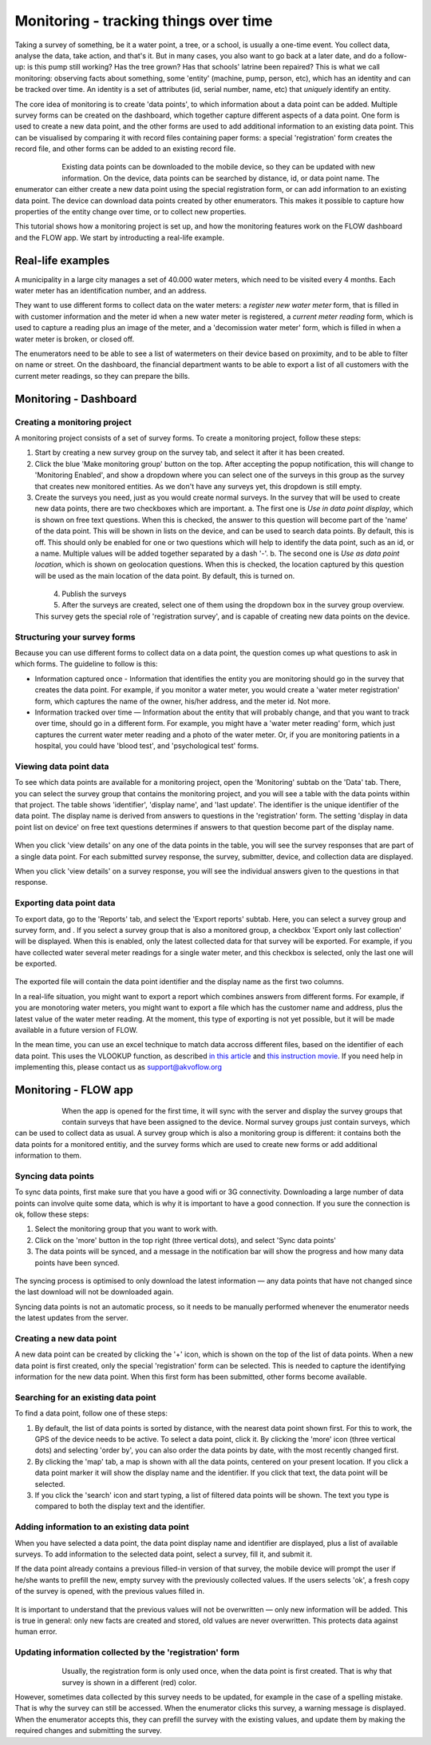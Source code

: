 Monitoring - tracking things over time
=======================================
Taking a survey of something, be it a water point, a tree, or a school, is usually a one-time event. You collect data, analyse the data, take action, and that's it. But in many cases, you also want to go back at a later date, and do a follow-up: is this pump still working? Has the tree grown? Has that schools' latrine been repaired? This is what we call monitoring: observing facts about something, some 'entity' (machine, pump, person, etc), which has an identity and can be tracked over time. An identity is a set of attributes (id, serial number, name, etc) that *uniquely* identify an entity. 

The core idea of monitoring is to create 'data points', to which information about a data point can be added. Multiple survey forms can be created on the dashboard, which together capture different aspects of a data point. One form is used to create a new data point, and the other forms are used to add additional information to an existing data point. This can be visualised by comparing it with record files containing paper forms: a special 'registration' form creates the record file, and other forms can be added to an existing record file. 

 .. figure:: img-monitoring/1-monitoring.png
   :width: 500 px
   :alt: Illustration of monitoring
   :align: left

Existing data points can be downloaded to the mobile device, so they can be updated with new information. On the device, data points can be searched by distance, id, or data point name. The enumerator can either create a new data point using the special registration form, or can add information to an existing data point. The device can download data points created by other enumerators. This makes it possible to capture how properties of the entity change over time, or to collect new properties.

This tutorial shows how a monitoring project is set up, and how the monitoring features work on the FLOW dashboard and the FLOW app. We start by introducting a real-life example.

.. container:: clearer

    .. image:: /img/spacer.png

Real-life examples
------------------
A municipality in a large city manages a set of 40.000 water meters, which need to be visited every 4 months. Each water meter has an identification number, and an address. 

They want to use different forms to collect data on the water meters: a *register new water meter* form, that is filled in with customer information and the meter id when a new water meter is registered, a *current meter reading* form, which is used to capture a reading plus an image of the meter, and a 'decomission water meter' form, which is filled in when a water meter is broken, or closed off. 

The enumerators need to be able to see a list of watermeters on their device based on proximity, and to be able to filter on name or street. On the dashboard, the financial department wants to be able to export a list of all customers with the current meter readings, so they can prepare the bills. 

Monitoring - Dashboard
-----------------------
Creating a monitoring project
++++++++++++++++++++++++++++++
A monitoring project consists of a set of survey forms. To create a monitoring project, follow these steps:

1. Start by creating a new survey group on the survey tab, and select it after it has been created. 

2. Click the blue 'Make monitoring group' button on the top. After accepting the popup notification, this will change to 'Monitoring Enabled', and show a dropdown where you can select one of the surveys in this group as the survey that creates new monitored entities. As we don't have any surveys yet, this dropdown is still empty.

3. Create the surveys you need, just as you would create normal surveys. In the survey that will be used to create new data points, there are two checkboxes which are important. 
   a. The first one is *Use in data point display*, which is shown on free text questions. When this is checked, the answer to this question will become part of the 'name' of the data point. This will be shown in lists on the device, and can be used to search data points. By default, this is off. This should only be enabled for one or two questions which will help to identify the data point, such as an id, or a name. Multiple values will be added together separated by a dash '-'.
   b. The second one is *Use as data point location*, which is shown on geolocation questions. When this is checked, the location captured by this question will be used as the main location of the data point. By default, this is turned on.

 .. figure:: img-monitoring/2-monitoring.png
   :width: 500 px
   :alt: Illustration of monitoring
   :align: left

4. Publish the surveys

5. After the surveys are created, select one of them using the dropdown box in the survey group overview. This survey gets the special role of 'registration survey', and is capable of creating new data points on the device.

.. container:: clearer

    .. image:: /img/spacer.png

Structuring your survey forms
++++++++++++++++++++++++++++++
Because you can use different forms to collect data on a data point, the question comes up what questions to ask in which forms. The guideline to follow is this:

* Information captured once - Information that identifies the entity you are monitoring should go in the survey that creates the data point. For example, if you monitor a water meter, you would create a 'water meter registration' form, which captures the name of the owner, his/her address, and the meter id. Not more.

* Information tracked over time — Information about the entity that will probably change, and that you want to track over time, should go in a different form. For example, you might have a 'water meter reading' form, which just captures the current water meter reading and a photo of the water meter. Or, if you are monitoring patients in a hospital, you could have 'blood test', and 'psychological test' forms. 

Viewing data point data
++++++++++++++++++++
To see which data points are available for a monitoring project, open the 'Monitoring' subtab on the 'Data' tab. There, you can select the survey group that contains the monitoring project, and you will see a table with the data points within that project. The table shows 'identifier', 'display name', and 'last update'. The identifier is the unique identifier of the data point. The display name is derived from answers to questions in the 'registration' form. The setting 'display in data point list on device' on free text questions determines if answers to that question become part of the display name.

 .. figure:: img-monitoring/3-monitoring.png
   :width: 800 px
   :alt: Illustration of monitoring
   :align: center

When you click 'view details' on any one of the data points in the table, you will see the survey responses that are part of a single data point. For each submitted survey response, the survey, submitter, device, and collection data are displayed.

When you click 'view details' on a survey response, you will see the individual answers given to the questions in that response.

Exporting data point data
++++++++++++++++++++++
To export data, go to the 'Reports' tab, and select the 'Export reports' subtab. Here, you can select a survey group and survey form, and . If you select a survey group that is also a monitored group, a checkbox 'Export only last collection' will be displayed. When this is enabled, only the latest collected data for that survey will be exported. For example, if you have collected water several meter readings for a single water meter, and this checkbox is selected, only the last one will be exported. 

 .. figure:: img-monitoring/4-monitoring.png
   :width: 800 px
   :alt: Illustration of monitoring
   :align: center

The exported file will contain the data point identifier and the display name as the first two columns. 

In a real-life situation, you might want to export a report which combines answers from different forms. For example, if you are monotoring water meters, you might want to export a file which has the customer name and address, plus the latest value of the water meter reading. At the moment, this type of exporting is not yet possible, but it will be made available in a future version of FLOW.

In the mean time, you can use an excel technique to match data accross different files, based on the identifier of each data point. This uses the VLOOKUP function, as described `in this article <http://howtovlookupinexcel.com/vlookup-between-two-workbooks>`_  and `this instruction movie <https://www.youtube.com/watch?v=809m6kLTfgI>`_. If you need help in implementing this, please contact us as support@akvoflow.org


Monitoring - FLOW app
----------------------
 .. figure:: img-monitoring/5-monitoring.png
   :width: 200 px
   :alt: Illustration of monitoring
   :align: left

When the app is opened for the first time, it will sync with the server and display the survey groups that contain surveys that have been assigned to the device. Normal survey groups just contain surveys, which can be used to collect data as usual. A survey group which is also a monitoring group is different: it contains both the data points for a monitored entitiy, and the survey forms which are used to create new forms or add additional information to them.



.. container:: clearer

    .. image:: /img/spacer.png

Syncing data points
++++++++++++++++++++++
To sync data points, first make sure that you have a good wifi or 3G connectivity. Downloading a large number of data points can involve quite some data, which is why it is important to have a good connection. If you sure the connection is ok, follow these steps:

1. Select the monitoring group that you want to work with.

2. Click on the 'more' button in the top right (three vertical dots), and select 'Sync data points'

3. The data points will be synced, and a message in the notification bar will show the progress and how many data points have been synced.

 .. figure:: img-monitoring/6-monitoring.png
   :width: 1000 px
   :alt: Illustration of monitoring
   :align: center

The syncing process is optimised to only download the latest information — any data points that have not changed since the last download will not be downloaded again.

Syncing data points is not an automatic process, so it needs to be manually performed whenever the enumerator needs the latest updates from the server.

Creating a new data point
++++++++++++++++++++++
A new data point can be created by clicking the '+' icon, which is shown on the top of the list of data points. When a new data point is first created, only the special 'registration' form can be selected. This is needed to capture the identifying information for the new data point. When this first form has been submitted, other forms become available.

 .. figure:: img-monitoring/7-monitoring.png
   :width: 1000 px
   :alt: Illustration of monitoring
   :align: center

Searching for an existing data point
+++++++++++++++++++++++++++
To find a data point, follow one of these steps:

1. By default, the list of data points is sorted by distance, with the nearest data point shown first. For this to work, the GPS of the device needs to be active. To select a data point, click it. By clicking the 'more' icon (three vertical dots) and selecting 'order by', you can also order the data points by date, with the most recently changed first.

2. By clicking the 'map' tab, a map is shown with all the data points, centered on your present location. If you click a data point marker it will show the display name and the identifier. If you click that text, the data point will be selected.

3. If you click the 'search' icon and start typing, a list of filtered data points will be shown. The text you type is compared to both the display text and the identifier. 

 .. figure:: img-monitoring/8-monitoring.png
   :width: 600 px
   :alt: Illustration of monitoring
   :align: center

Adding information to an existing data point
+++++++++++++++++++++++++++++++++++++++++
When you have selected a data point, the data point display name and identifier are displayed, plus a list of available surveys. To add information to the selected data point, select a survey, fill it, and submit it.

If the data point already contains a previous filled-in version of that survey, the mobile device will prompt the user if he/she wants to prefill the new, empty survey with the previously collected values. If the users selects 'ok', a fresh copy of the survey is opened, with the previous values filled in. 

 .. figure:: img-monitoring/9-monitoring.png
   :width: 1000 px
   :alt: Illustration of monitoring
   :align: center

It is important to understand that the previous values will not be overwritten — only new information will be added. This is true in general: only new facts are created and stored, old values are never overwritten. This protects data against human error.

Updating information collected by the 'registration' form
++++++++++++++++++++++++++++++++++++++++++++++++++++++++++
 .. figure:: img-monitoring/10-monitoring.png
   :width: 300 px
   :alt: Illustration of monitoring
   :align: left

Usually, the registration form is only used once, when the data point is first created. That is why that survey is shown in a different (red) color.

However, sometimes data collected by this survey needs to be updated, for example in the case of a spelling mistake. That is why the survey can still be accessed. When the enumerator clicks this survey, a warning message is displayed. When the enumerator accepts this, they can prefill the survey with the existing values, and update them by making the required changes and submitting the survey.
